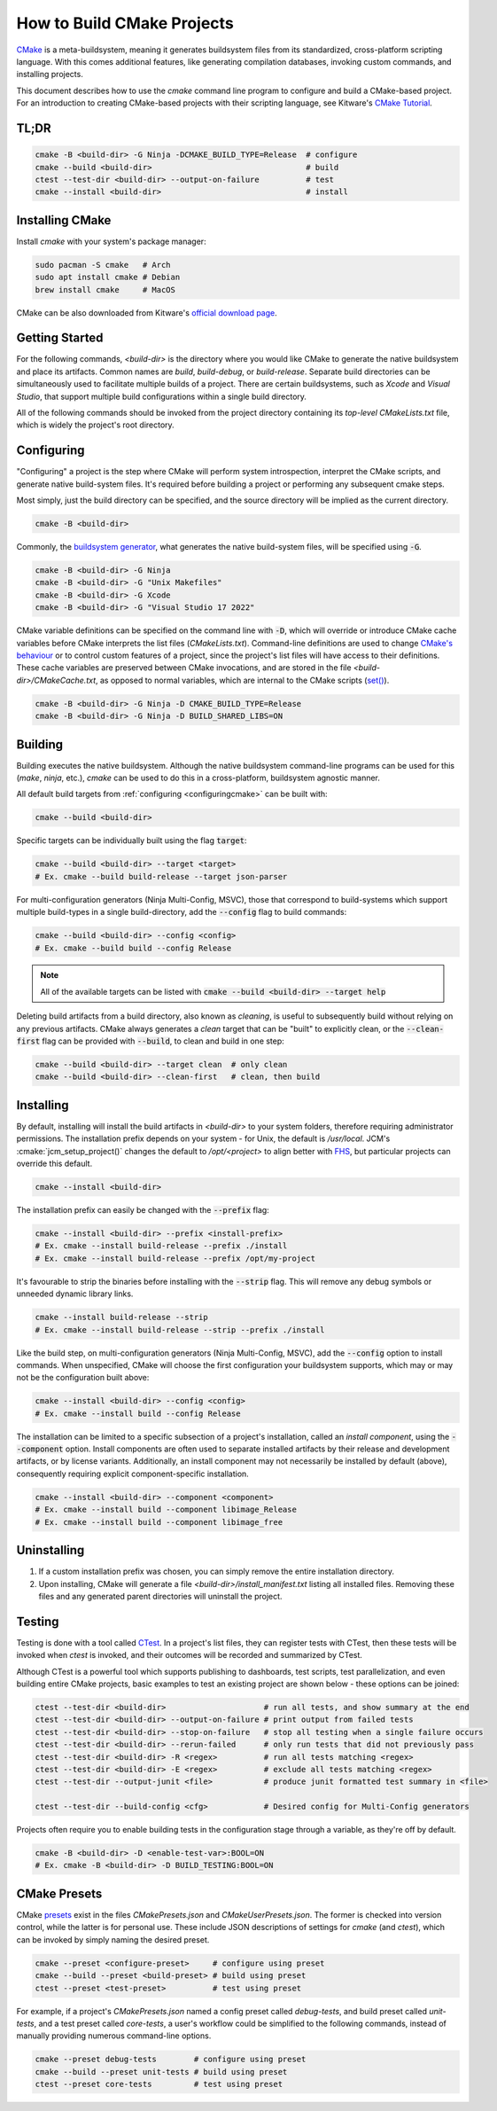 How to Build CMake Projects
===========================

`CMake <https://cmake.org/>`_ is a meta-buildsystem, meaning it generates buildsystem files from its
standardized, cross-platform scripting language. With this comes additional features, like
generating compilation databases, invoking custom commands, and installing projects.

This document describes how to use the `cmake` command line program to configure and build a
CMake-based project. For an introduction to creating CMake-based projects with their scripting
language, see Kitware's `CMake Tutorial
<https://cmake.org/cmake/help/latest/guide/tutorial/index.html>`_.

TL;DR
~~~~~

.. code-block:: bash

  cmake -B <build-dir> -G Ninja -DCMAKE_BUILD_TYPE=Release  # configure
  cmake --build <build-dir>                                 # build
  ctest --test-dir <build-dir> --output-on-failure          # test
  cmake --install <build-dir>                               # install

Installing CMake
~~~~~~~~~~~~~~~~

Install `cmake` with your system's package manager:

.. code-block:: bash

  sudo pacman -S cmake   # Arch
  sudo apt install cmake # Debian
  brew install cmake     # MacOS

CMake can be also downloaded from Kitware's `official download page <https://cmake.org/download/>`_.

Getting Started
~~~~~~~~~~~~~~~

For the following commands, `<build-dir>` is the directory where you would like CMake to generate
the native buildsystem and place its artifacts. Common names are `build`, `build-debug`, or
`build-release`.  Separate build directories can be simultaneously used to facilitate multiple
builds of a project. There are certain buildsystems, such as *Xcode* and *Visual Studio*, that
support multiple build configurations within a single build directory.

All of the following commands should be invoked from the project directory containing its
*top-level* `CMakeLists.txt` file, which is widely the project's root directory.

.. _configuringcmake:

Configuring
~~~~~~~~~~~

"Configuring" a project is the step where CMake will perform system introspection, interpret the
CMake scripts, and generate native build-system files. It's required before building a project or
performing any subsequent cmake steps.

Most simply, just the build directory can be specified, and the source directory will be implied as
the current directory.

.. code-block:: bash

  cmake -B <build-dir>

Commonly, the `buildsystem
generator <https://cmake.org/cmake/help/latest/manual/cmake-generators.7.html>`_, what generates the
native build-system files, will be specified using :code:`-G`.

.. code-block:: bash

  cmake -B <build-dir> -G Ninja
  cmake -B <build-dir> -G "Unix Makefiles"
  cmake -B <build-dir> -G Xcode
  cmake -B <build-dir> -G "Visual Studio 17 2022"

CMake variable definitions can be specified on the command line with :code:`-D`, which will override
or introduce CMake cache variables before CMake interprets the list files (`CMakeLists.txt`).
Command-line definitions are used to change `CMake's behaviour
<https://cmake.org/cmake/help/latest/manual/cmake-variables.7.html>`_ or to control custom features
of a project, since the project's list files will have access to their definitions. These cache
variables are preserved between CMake invocations, and are stored in the file
`<build-dir>/CMakeCache.txt`, as opposed to normal variables, which are internal to the CMake
scripts (`set() <https://cmake.org/cmake/help/latest/command/set.html>`_).

.. code-block:: bash

  cmake -B <build-dir> -G Ninja -D CMAKE_BUILD_TYPE=Release
  cmake -B <build-dir> -G Ninja -D BUILD_SHARED_LIBS=ON

Building
~~~~~~~~

Building executes the native buildsystem. Although the native buildsystem command-line programs can
be used for this (`make`, `ninja`, etc.), `cmake` can be used to do this in a cross-platform,
buildsystem agnostic manner.

All default build targets from :ref:`configuring <configuringcmake>` can be built with:

.. code-block:: bash

  cmake --build <build-dir>

Specific targets can be individually built using the flag :code:`target`:

.. code-block:: bash

  cmake --build <build-dir> --target <target>
  # Ex. cmake --build build-release --target json-parser

For multi-configuration generators (Ninja Multi-Config, MSVC), those that correspond to
build-systems which support multiple build-types in a single build-directory, add the
:code:`--config` flag to build commands:

.. code-block:: bash

  cmake --build <build-dir> --config <config>
  # Ex. cmake --build build --config Release

.. note::

  All of the available targets can be listed with :code:`cmake --build <build-dir> --target help`

Deleting build artifacts from a build directory, also known as *cleaning*, is useful to subsequently
build without relying on any previous artifacts. CMake always generates a `clean` target that can be
"built" to explicitly clean, or the :code:`--clean-first` flag can be provided with :code:`--build`,
to clean and build in one step:

.. code-block:: bash

  cmake --build <build-dir> --target clean  # only clean
  cmake --build <build-dir> --clean-first   # clean, then build

Installing
~~~~~~~~~~

By default, installing will install the build artifacts in `<build-dir>` to your system folders,
therefore requiring administrator permissions. The installation prefix depends on your system - for
Unix, the default is `/usr/local`. JCM's :cmake:`jcm_setup_project()` changes the default to
`/opt/<project>` to align better with `FHS
<https://refspecs.linuxfoundation.org/FHS_3.0/fhs/index.html>`_, but particular projects can
override this default.

.. code-block:: bash

  cmake --install <build-dir>

The installation prefix can easily be changed with the :code:`--prefix` flag:

.. code-block:: bash

  cmake --install <build-dir> --prefix <install-prefix>
  # Ex. cmake --install build-release --prefix ./install
  # Ex. cmake --install build-release --prefix /opt/my-project

It's favourable to strip the binaries before installing with the :code:`--strip` flag. This will
remove any debug symbols or unneeded dynamic library links.

.. code-block:: bash

  cmake --install build-release --strip
  # Ex. cmake --install build-release --strip --prefix ./install

Like the build step, on multi-configuration generators (Ninja Multi-Config, MSVC), add the
:code:`--config` option to install commands. When unspecified, CMake will choose the first
configuration your buildsystem supports, which may or may not be the configuration built above:

.. code-block:: bash

  cmake --install <build-dir> --config <config>
  # Ex. cmake --install build --config Release


The installation can be limited to a specific subsection of a project's installation, called an
*install component*, using the :code:`--component` option. Install components are often used to
separate installed artifacts by their release and development artifacts, or  by license variants.
Additionally, an install component may not necessarily be installed by default (above), consequently
requiring explicit component-specific installation.

.. code-block:: bash

  cmake --install <build-dir> --component <component>
  # Ex. cmake --install build --component libimage_Release
  # Ex. cmake --install build --component libimage_free


Uninstalling
~~~~~~~~~~~~

#. If a custom installation prefix was chosen, you can simply remove the entire installation
   directory.
#. Upon installing, CMake will generate a file `<build-dir>/install_manifest.txt` listing all
   installed files. Removing these files and any generated parent directories will uninstall the
   project.

Testing
~~~~~~~

Testing is done with a tool called `CTest
<https://cmake.org/cmake/help/latest/manual/ctest.1.html>`_. In a project's list files, they can
register tests with CTest, then these tests will be invoked when *ctest* is invoked, and their
outcomes will be recorded and summarized by CTest.

Although CTest is a powerful tool which supports publishing to dashboards, test scripts, test
parallelization, and even building entire CMake projects, basic examples to test an existing project
are shown below - these options can be joined:

.. code-block:: bash

  ctest --test-dir <build-dir>                     # run all tests, and show summary at the end
  ctest --test-dir <build-dir> --output-on-failure # print output from failed tests
  ctest --test-dir <build-dir> --stop-on-failure   # stop all testing when a single failure occurs
  ctest --test-dir <build-dir> --rerun-failed      # only run tests that did not previously pass
  ctest --test-dir <build-dir> -R <regex>          # run all tests matching <regex>
  ctest --test-dir <build-dir> -E <regex>          # exclude all tests matching <regex>
  ctest --test-dir --output-junit <file>           # produce junit formatted test summary in <file>

  ctest --test-dir --build-config <cfg>            # Desired config for Multi-Config generators

Projects often require you to enable building tests in the configuration stage through a variable,
as they're off by default.

.. code-block:: bash

  cmake -B <build-dir> -D <enable-test-var>:BOOL=ON
  # Ex. cmake -B <build-dir> -D BUILD_TESTING:BOOL=ON

CMake Presets
~~~~~~~~~~~~~

CMake `presets <https://cmake.org/cmake/help/latest/manual/cmake-presets.7.html>`_ exist in the
files `CMakePresets.json` and `CMakeUserPresets.json`. The former is checked into version control,
while the latter is for personal use. These include JSON descriptions of settings for `cmake` (and
`ctest`), which can be invoked by simply naming the desired preset.

.. code-block:: bash

  cmake --preset <configure-preset>     # configure using preset
  cmake --build --preset <build-preset> # build using preset
  ctest --preset <test-preset>          # test using preset

For example, if a project's `CMakePresets.json` named a config preset called *debug-tests*, and
build preset called *unit-tests*, and a test preset called *core-tests*, a user's workflow could be
simplified to the following commands, instead of manually providing numerous command-line options.

.. code-block:: bash

  cmake --preset debug-tests        # configure using preset
  cmake --build --preset unit-tests # build using preset
  ctest --preset core-tests         # test using preset
